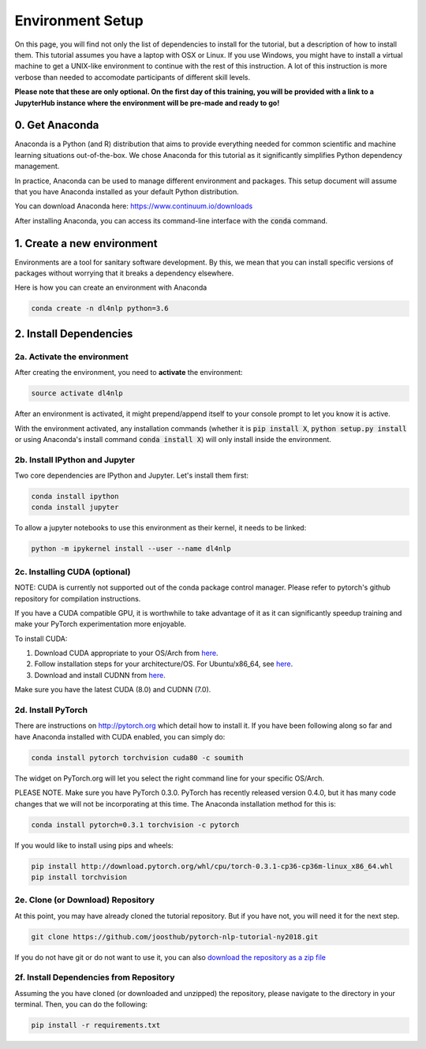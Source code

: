 Environment Setup
=================

On this page, you will find not only the list of dependencies to install
for the tutorial, but a description of how to install them. This tutorial assumes
you have a laptop with OSX or Linux. If you use Windows, you might have to install
a virtual machine to get a UNIX-like environment to continue with the rest of this
instruction. A lot of this instruction is more verbose than needed to accomodate
participants of different skill levels.

**Please note that these are only optional.  On the first day of this training, you will be provided with a link to a JupyterHub instance where the environment will be pre-made and ready to go!**

0. Get Anaconda
---------------

Anaconda is a Python (and R) distribution that aims to provide everything
needed for common scientific and machine learning situations out-of-the-box.
We chose Anaconda for this tutorial as it significantly simplifies Python
dependency management.

In practice, Anaconda can be used to manage different environment and packages.
This setup document will assume that you have Anaconda installed as your default
Python distribution.

You can download Anaconda here: https://www.continuum.io/downloads

After installing Anaconda, you can access its command-line interface
with the :code:`conda` command.


1. Create a new environment
---------------------------

Environments are a tool for sanitary software development.  By this, we mean that
you can install specific versions of packages without worrying that it breaks
a dependency elsewhere.

Here is how you can create an environment with Anaconda

.. code-block:: bash

   conda create -n dl4nlp python=3.6


2. Install Dependencies
-----------------------

2a. Activate the environment
^^^^^^^^^^^^^^^^^^^^^^^^^^^^

After creating the environment, you need to **activate** the environment:

.. code-block:: bash

   source activate dl4nlp

After an environment is activated, it might prepend/append itself to your
console prompt to let you know it is active.

With the environment activated, any installation commands
(whether it is :code:`pip install X`, :code:`python setup.py install` or using
Anaconda's install command :code:`conda install X`) will only install inside
the environment.

2b. Install IPython and Jupyter
^^^^^^^^^^^^^^^^^^^^^^^^^^^^^^^

Two core dependencies are IPython and Jupyter.  Let's install them first:

.. code-block:: bash

   conda install ipython
   conda install jupyter

To allow a jupyter notebooks to use this environment as their kernel, it
needs to be linked:

.. code-block:: bash

   python -m ipykernel install --user --name dl4nlp

2c. Installing CUDA (optional)
^^^^^^^^^^^^^^^^^^^^^^^^^^^^^^

NOTE: CUDA is currently not supported out of the conda package control manager.
Please refer to pytorch's github repository for compilation instructions.

If you have a CUDA compatible GPU, it is worthwhile to take advantage of it as
it can significantly speedup training and make your PyTorch experimentation more
enjoyable.

To install CUDA:

1. Download CUDA appropriate to your OS/Arch from `here <https://developer.nvidia.com/cuda-downloads>`_.
2. Follow installation steps for your architecture/OS. For Ubuntu/x86_64, see `here <http://docs.nvidia.com/cuda/cuda-installation-guide-linux/index.html#ubuntu-installation>`_.
3. Download and install CUDNN from `here <https://developer.nvidia.com/cudnn>`_.

Make sure you have the latest CUDA (8.0) and CUDNN (7.0).

2d. Install PyTorch
^^^^^^^^^^^^^^^^^^^

There are instructions on http://pytorch.org which detail how to install it.
If you have been following along so far and have Anaconda installed with CUDA enabled, you can simply do:


.. code-block:: bash

   conda install pytorch torchvision cuda80 -c soumith

The widget on PyTorch.org will let you select the right command line for your specific OS/Arch.

PLEASE NOTE.   Make sure you have PyTorch 0.3.0.  PyTorch has recently released version 0.4.0, but it has many code changes that we will not be incorporating at this time.   The Anaconda installation method for this is:

.. code-block:: bash

   conda install pytorch=0.3.1 torchvision -c pytorch

If you would like to install using pips and wheels:

.. code-block:: bash

   pip install http://download.pytorch.org/whl/cpu/torch-0.3.1-cp36-cp36m-linux_x86_64.whl
   pip install torchvision



2e. Clone (or Download) Repository
^^^^^^^^^^^^^^^^^^^^^^^^^^^^^^^^^^

At this point, you may have already cloned the tutorial repository.  But if
you have not, you will need it for the next step.

.. code-block:: bash

   git clone https://github.com/joosthub/pytorch-nlp-tutorial-ny2018.git

If you do not have git or do not want to use it, you can also
`download the repository as a zip file <https://github.com/joosthub/pytorch-nlp-tutorial-ny2018/archive/master.zip>`_

2f. Install Dependencies from Repository
^^^^^^^^^^^^^^^^^^^^^^^^^^^^^^^^^^^^^^^^

Assuming the you have cloned (or downloaded and unzipped) the repository,
please navigate to the directory in your terminal.  Then, you can do the following:

.. code-block:: bash

   pip install -r requirements.txt
